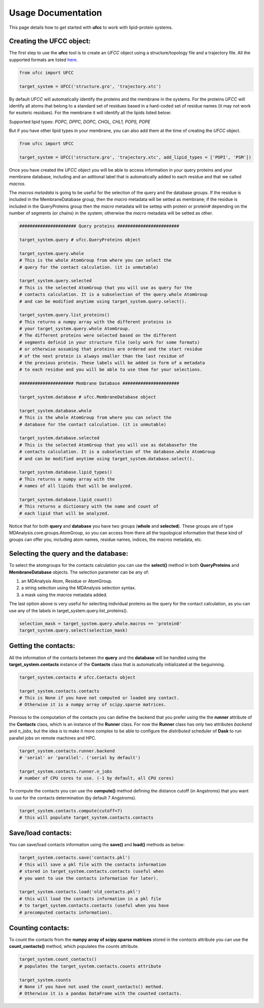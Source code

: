 Usage Documentation
===================

This page details how to get started with **ufcc** to work with lipid-protein systems. 

Creating the UFCC object:
-------------------------
The first step to use the **ufcc** tool is to create an *UFCC* object using a structure/topology file and a trajectory file.
All the supported formats are listed `here`_.

.. code-block:: python

      from ufcc import UFCC

      target_system = UFCC('structure.gro', 'trajectory.xtc') 

By default *UFCC* will automatically identify the proteins and the membrane in the systems. For the proteins *UFCC* will identify all atoms that belong 
to a standard set of residues based in a hard-coded set of residue names (it may not work for esoteric residues). For the membrane it will identify all the lipids 
listed below:

Supported lipid types: `POPC, DPPC, DOPC, CHOL, CHL1, POPS, POPE`

But if you have other lipid types in your membrane, you can also add them at the time of creating the *UFCC* object.

.. code-block:: python

      from ufcc import UFCC

      target_system = UFCC('structure.gro', 'trajectory.xtc', add_lipid_types = ['POPI', 'PSM']) 

Once you have created the *UFCC* object you will be able to access information in your query proteins and your membrane database, 
including and an aditional label that is automatically added to each residue and that we called *macros*.

The *macros metadata* is going to be useful for the selection of the query and the database groups. If the residue is included in the MembraneDatabase group, 
then the *macro* metadata will be setted as membrane; if the residue is included in the QueryProteins group then the *macro* metadata will be settep with protein 
or protein# depending on the number of segments (or chains) in the system; otherwise the *macro* metadata will be setted as other.

.. code-block:: python

    ###################### Query proteins ########################

    target_system.query # ufcc.QueryProteins object

    target_system.query.whole 
    # This is the whole AtomGroup from where you can select the
    # query for the contact calculation. (it is unmutable)

    target_system.query.selected 
    # This is the selected AtomGroup that you will use as query for the 
    # contacts calculation. It is a subselection of the query.whole AtomGroup
    # and can be modified anytime using target_system.query.select().

    target_system.query.list_proteins() 
    # This returns a numpy array with the different proteins in 
    # your target_system.query.whole AtomGroup.
    # The different proteins were selected based on the different
    # segments definid in your structure file (only work for some formats)
    # or otherwise assuming that proteins are ordered and the start residue 
    # of the next protein is always smaller than the last residue of 
    # the previous protein. These labels will be added in form of a metadata
    # to each residue and you will be able to use them for your selections.

    ##################### Membrane Database ######################

    target_system.database # ufcc.MembraneDatabase object

    target_system.database.whole 
    # This is the whole AtomGroup from where you can select the
    # database for the contact calculation. (it is unmutable)

    target_system.database.selected 
    # This is the selected AtomGroup that you will use as databasefor the 
    # contacts calculation. It is a subselection of the database.whole AtomGroup
    # and can be modified anytime using target_system.database.select().

    target_system.database.lipid_types() 
    # This returns a numpy array with the 
    # names of all lipids that will be analyzed.

    target_system.database.lipid_count()
    # This returns a dictionary with the name and count of 
    # each lipid that will be analyzed. 

Notice that for both **query** and **database** you have two groups (**whole** and **selected**). These groups
are of type MDAnalysis.core.groups.AtomGroup, so you can access from there all the topological information
that these kind of groups can offer you, including atom names, residue names, indices, the *macros* metadata, etc.

Selecting the **query** and the **database**:
---------------------------------------------
To select the atomgroups for the contacts calculation you can use the **select()** method in both
**QueryProteins** and **MembraneDatabase** objects. The selection parameter can be any of:

#. an MDAnalysis Atom, Residue or AtomGroup. 
#. a string selection using the MDAnalysis selection syntax.
#. a mask using the *macros* metadata added. 

The last option above is very useful for selecting individual proteins as the query for the contact calculation, 
as you can use any of the labels in target_system.query.list_proteins().

.. code-block:: python

    selection_mask = target_system.query.whole.macros == 'protein0'
    target_system.query.select(selection_mask)

Getting the contacts:
---------------------
All the information of the contacts between the **query** and the **database** will be handled using the 
**target_system.contacts** instance of the **Contacts** class that is automatically initializated at the beguinning.

.. code-block:: python

    target_system.contacts # ufcc.Contacts object

    target_system.contacts.contacts 
    # This is None if you have not computed or loaded any contact.
    # Otherwise it is a numpy array of scipy.sparse matrices.

Previous to the computation of the contacts you can define the backend that you prefer using the 
the **runner** attribute of the **Contacts** class, which is an instance of the **Runner** class.
For now the **Runner** class has only two attributes *backend* and *n_jobs*, but the idea is to make 
it more complex to be able to configure the *distributed* scheduler of **Dask** to run parallel jobs 
on remote machines and HPC.

.. code-block:: python

    target_system.contacts.runner.backend 
    # 'serial' or 'parallel'. ('serial by default')

    target_system.contacts.runner.n_jobs 
    # number of CPU cores to use. (-1 by default, all CPU cores)

To compute the contacts you can use the **compute()** method defining the distance cutoff (in Angstroms) that you want to use 
for the contacts determination (by default 7 Angstroms).

.. code-block:: python

    target_system.contacts.compute(cutoff=7) 
    # this will populate target_system.contacts.contacts

Save/load contacts:
-------------------
You can save/load contacts information using the **save()** and **load()** methods as below:

.. code-block:: python

    target_system.contacts.save('contacts.pkl') 
    # this will save a pkl file with the contacts information 
    # stored in target_system.contacts.contacts (useful when 
    # you want to use the contacts information for later).

    target_system.contacts.load('old_contacts.pkl') 
    # this will load the contacts information in a pkl file  
    # to target_system.contacts.contacts (useful when you have
    # precomputed contacts information).


Counting contacts:
-------------------
To count the contacts from the **numpy array of scipy.sparse matrices** stored in the *contacts* attribute
you can use the **count_contacts()** method, which populates the *counts* attribute.

.. code-block:: python

    target_system.count_contacts() 
    # populates the target_system.contacts.counts attribute

    target_system.counts 
    # None if you have not used the count_contacts() method.
    # Otherwise it is a pandas DataFrame with the counted contacts.

.. _`here`: https://userguide.mdanalysis.org/stable/formats/index.html